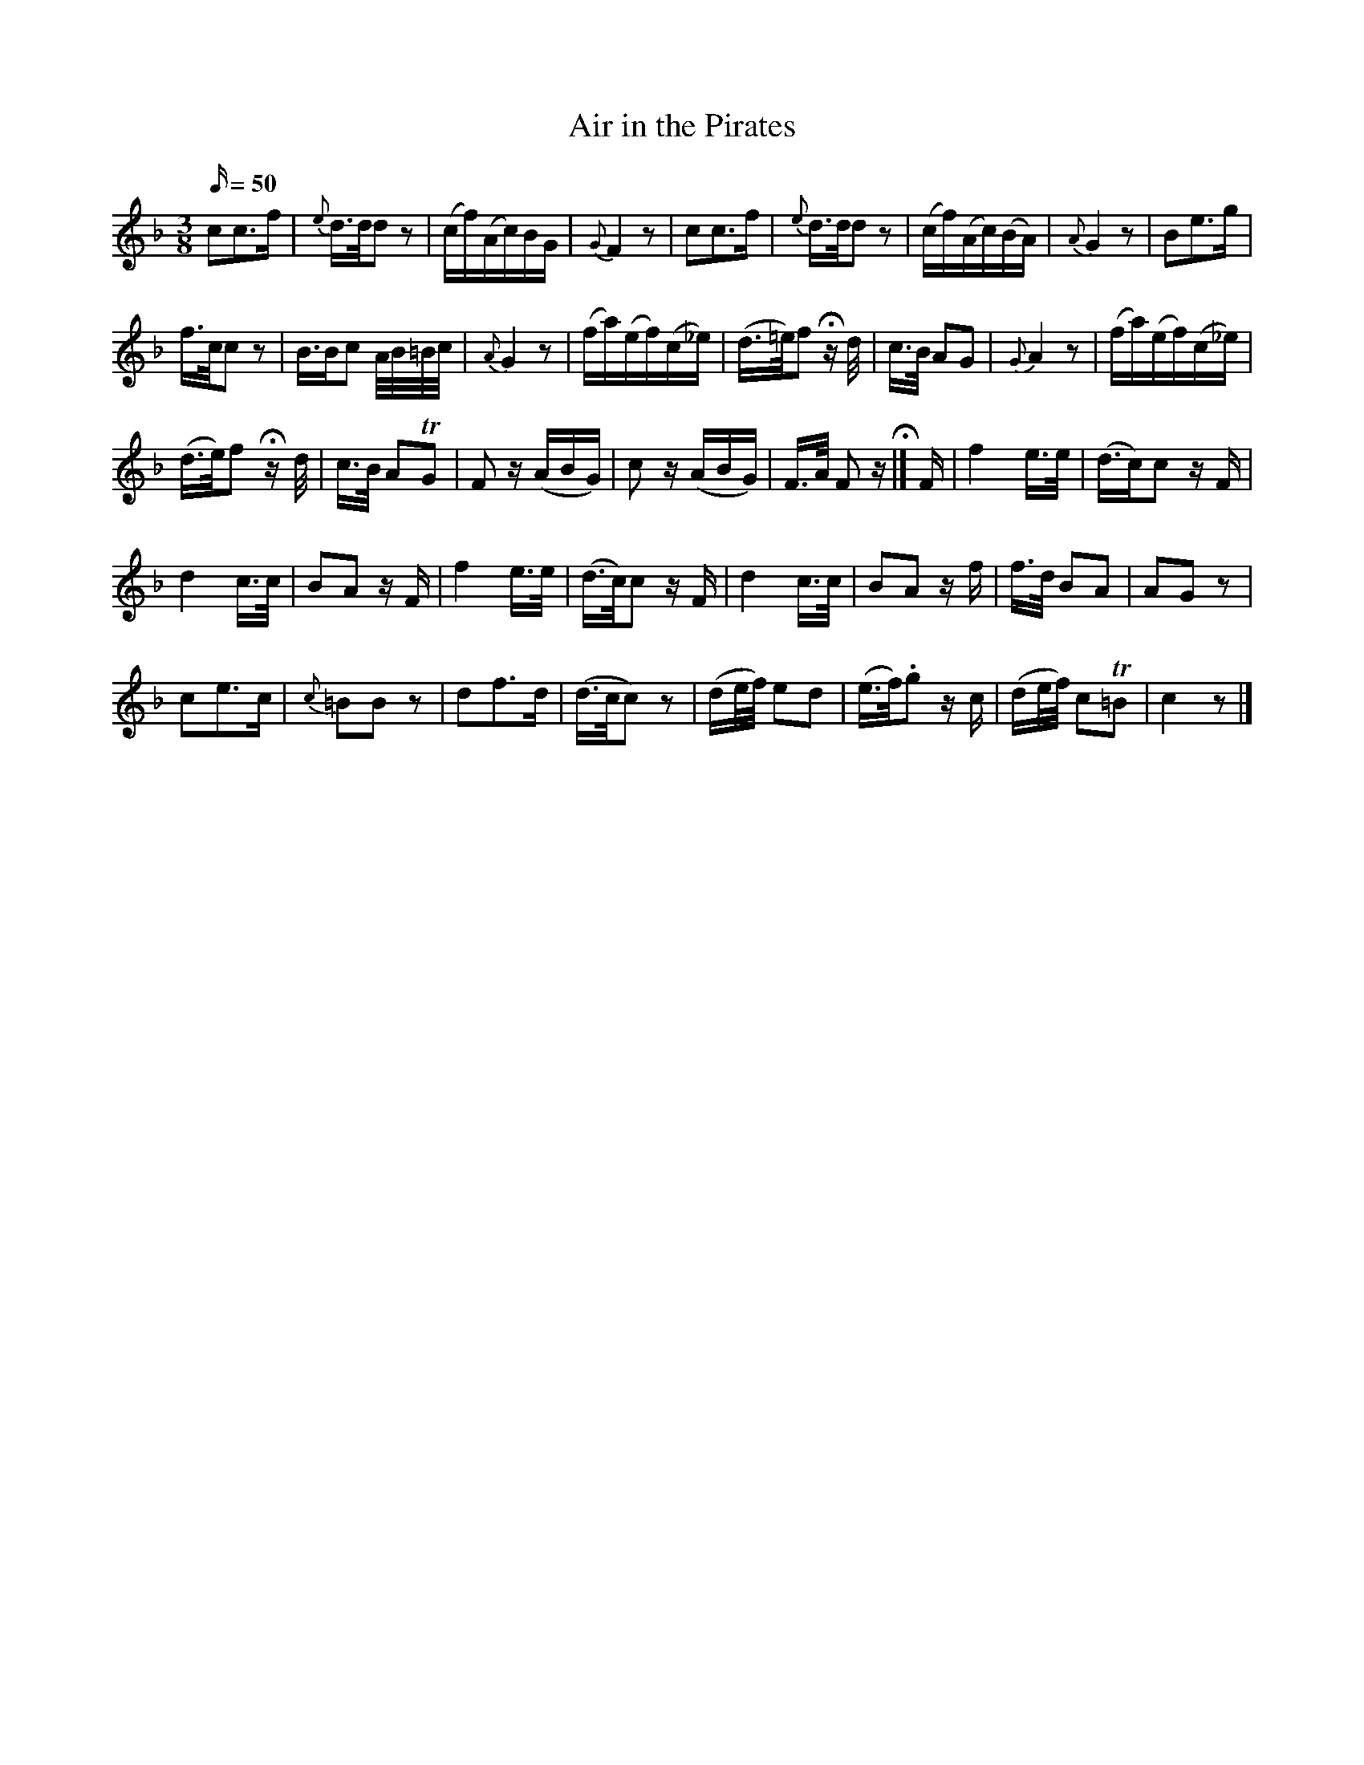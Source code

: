 X:31
T:Air in the Pirates
N:page 20 on manuscript
M:3/8
Q:50
L:1/8
K:F
cc>f | {e}d/>d/d z | (c/f/)(A/c/)B/G/ | {G}F2 z | cc>f | {e}d/>d/d z | (c/f/)(A/c/)(B/A/) | {A}G2 z | Be>g |
f/>c/c z | B/>Bc A//B//=B//c// | {A}G2 z | (f/a/)(e/f/)(c/_e/) | (d/>=e/)f Hz/ d// | c/>B/ AG | {G}A2 z | (f/a/)(e/f/)(c/_e/) |
(d/>e/)f Hz/2 d// | c/>B/ ATG | F z/ (A/B/G/) | c z/ (A/B/G/) | F/>A/ F z/ H|] F/ | f2 e/>e/ | (d/>c)c z/ F/ |
d2 c/>c/ | BA z/ F/ | f2 e/>e/ | (d/>c/)c z/ F/ | d2 c/>c/ | BA z/ f/ | f/>d/ BA | AG z |
ce>c | {c}=BB z | df>d | (d/>c/c) z | (d/e//f//) ed | (e/>f/).g z/ c/ | (d/e//f//) cT=B | c2 z |]
